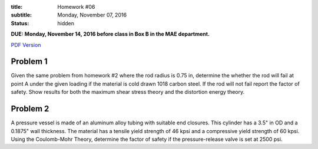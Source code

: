:title: Homework #06
:subtitle: Monday, November 07, 2016
:status: hidden

**DUE: Monday, November 14, 2016 before class in Box B in the MAE department.**

`PDF Version <{attach}/materials/hw-06.pdf>`_

Problem 1
=========

Given the same problem from homework #2 where the rod radius is 0.75 in,
determine the whether the rod will fail at point A under the given loading if
the material is cold drawn 1018 carbon steel. If the rod will not fail report
the factor of safety. Show results for both the maximum shear stress theory and
the distortion energy theory.

.. image:: {attach}/images/hw-06-prob-01.png
   :class: homeworkfig

Problem 2
=========

A pressure vessel is made of an aluminum alloy tubing with suitable end
closures. This cylinder has a 3.5" in OD and a 0.1875" wall thickness. The
material has a tensile yield strength of 46 kpsi and a compressive yield
strength of 60 kpsi. Using the Coulomb-Mohr Theory, determine the factor of
safety if the pressure-release valve is set at 2500 psi.
